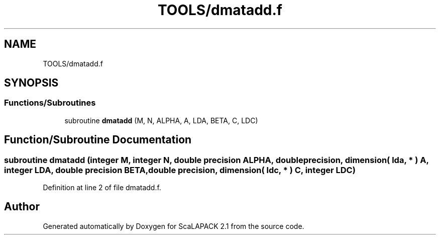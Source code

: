 .TH "TOOLS/dmatadd.f" 3 "Sat Nov 16 2019" "Version 2.1" "ScaLAPACK 2.1" \" -*- nroff -*-
.ad l
.nh
.SH NAME
TOOLS/dmatadd.f
.SH SYNOPSIS
.br
.PP
.SS "Functions/Subroutines"

.in +1c
.ti -1c
.RI "subroutine \fBdmatadd\fP (M, N, ALPHA, A, LDA, BETA, C, LDC)"
.br
.in -1c
.SH "Function/Subroutine Documentation"
.PP 
.SS "subroutine dmatadd (integer M, integer N, double precision ALPHA, double precision, dimension( lda, * ) A, integer LDA, double precision BETA, double precision, dimension( ldc, * ) C, integer LDC)"

.PP
Definition at line 2 of file dmatadd\&.f\&.
.SH "Author"
.PP 
Generated automatically by Doxygen for ScaLAPACK 2\&.1 from the source code\&.
